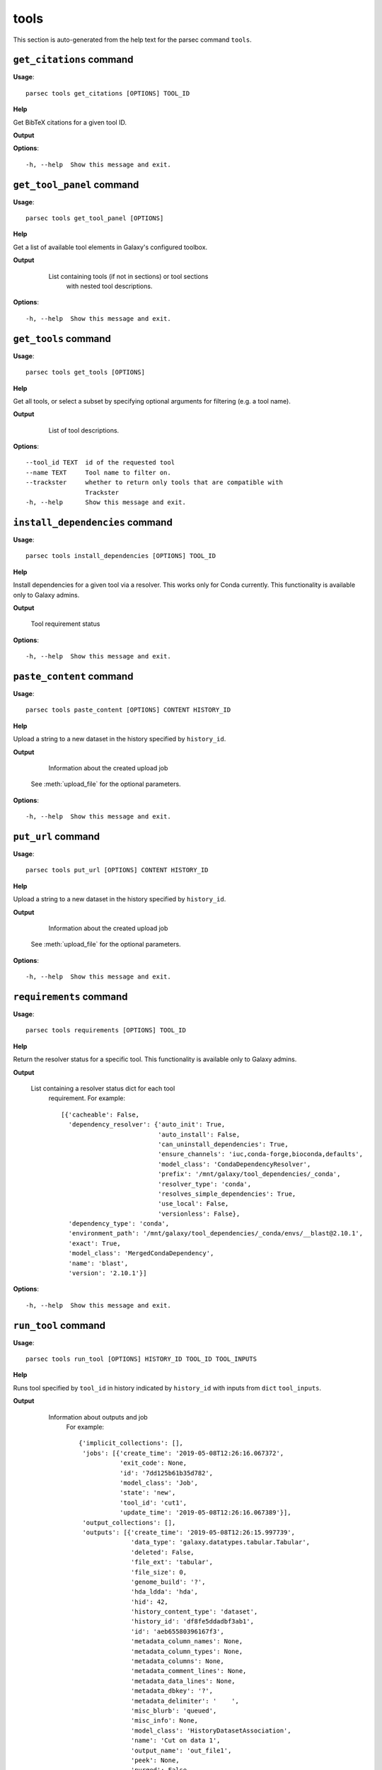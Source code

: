 tools
=====

This section is auto-generated from the help text for the parsec command
``tools``.


``get_citations`` command
-------------------------

**Usage**::

    parsec tools get_citations [OPTIONS] TOOL_ID

**Help**

Get BibTeX citations for a given tool ID.


**Output**




**Options**::


      -h, --help  Show this message and exit.


``get_tool_panel`` command
--------------------------

**Usage**::

    parsec tools get_tool_panel [OPTIONS]

**Help**

Get a list of available tool elements in Galaxy's configured toolbox.


**Output**


    List containing tools (if not in sections) or tool sections
            with nested tool descriptions.

   .. seealso:: bioblend.galaxy.toolshed.get_repositories()

**Options**::


      -h, --help  Show this message and exit.


``get_tools`` command
---------------------

**Usage**::

    parsec tools get_tools [OPTIONS]

**Help**

Get all tools, or select a subset by specifying optional arguments for filtering (e.g. a tool name).


**Output**


    List of tool descriptions.

   .. seealso:: bioblend.galaxy.toolshed.get_repositories()

**Options**::


      --tool_id TEXT  id of the requested tool
      --name TEXT     Tool name to filter on.
      --trackster     whether to return only tools that are compatible with
                      Trackster
      -h, --help      Show this message and exit.


``install_dependencies`` command
--------------------------------

**Usage**::

    parsec tools install_dependencies [OPTIONS] TOOL_ID

**Help**

Install dependencies for a given tool via a resolver. This works only for Conda currently. This functionality is available only to Galaxy admins.


**Output**


    Tool requirement status

**Options**::


      -h, --help  Show this message and exit.


``paste_content`` command
-------------------------

**Usage**::

    parsec tools paste_content [OPTIONS] CONTENT HISTORY_ID

**Help**

Upload a string to a new dataset in the history specified by ``history_id``.


**Output**


    Information about the created upload job

   See :meth:`upload_file` for the optional parameters.

**Options**::


      -h, --help  Show this message and exit.


``put_url`` command
-------------------

**Usage**::

    parsec tools put_url [OPTIONS] CONTENT HISTORY_ID

**Help**

Upload a string to a new dataset in the history specified by ``history_id``.


**Output**


    Information about the created upload job

   See :meth:`upload_file` for the optional parameters.

**Options**::


      -h, --help  Show this message and exit.


``requirements`` command
------------------------

**Usage**::

    parsec tools requirements [OPTIONS] TOOL_ID

**Help**

Return the resolver status for a specific tool. This functionality is available only to Galaxy admins.


**Output**


    List containing a resolver status dict for each tool
     requirement. For example::

       [{'cacheable': False,
         'dependency_resolver': {'auto_init': True,
                                 'auto_install': False,
                                 'can_uninstall_dependencies': True,
                                 'ensure_channels': 'iuc,conda-forge,bioconda,defaults',
                                 'model_class': 'CondaDependencyResolver',
                                 'prefix': '/mnt/galaxy/tool_dependencies/_conda',
                                 'resolver_type': 'conda',
                                 'resolves_simple_dependencies': True,
                                 'use_local': False,
                                 'versionless': False},
         'dependency_type': 'conda',
         'environment_path': '/mnt/galaxy/tool_dependencies/_conda/envs/__blast@2.10.1',
         'exact': True,
         'model_class': 'MergedCondaDependency',
         'name': 'blast',
         'version': '2.10.1'}]

**Options**::


      -h, --help  Show this message and exit.


``run_tool`` command
--------------------

**Usage**::

    parsec tools run_tool [OPTIONS] HISTORY_ID TOOL_ID TOOL_INPUTS

**Help**

Runs tool specified by ``tool_id`` in history indicated by ``history_id`` with inputs from ``dict`` ``tool_inputs``.


**Output**


    Information about outputs and job
     For example::

       {'implicit_collections': [],
        'jobs': [{'create_time': '2019-05-08T12:26:16.067372',
                  'exit_code': None,
                  'id': '7dd125b61b35d782',
                  'model_class': 'Job',
                  'state': 'new',
                  'tool_id': 'cut1',
                  'update_time': '2019-05-08T12:26:16.067389'}],
        'output_collections': [],
        'outputs': [{'create_time': '2019-05-08T12:26:15.997739',
                     'data_type': 'galaxy.datatypes.tabular.Tabular',
                     'deleted': False,
                     'file_ext': 'tabular',
                     'file_size': 0,
                     'genome_build': '?',
                     'hda_ldda': 'hda',
                     'hid': 42,
                     'history_content_type': 'dataset',
                     'history_id': 'df8fe5ddadbf3ab1',
                     'id': 'aeb65580396167f3',
                     'metadata_column_names': None,
                     'metadata_column_types': None,
                     'metadata_columns': None,
                     'metadata_comment_lines': None,
                     'metadata_data_lines': None,
                     'metadata_dbkey': '?',
                     'metadata_delimiter': '	',
                     'misc_blurb': 'queued',
                     'misc_info': None,
                     'model_class': 'HistoryDatasetAssociation',
                     'name': 'Cut on data 1',
                     'output_name': 'out_file1',
                     'peek': None,
                     'purged': False,
                     'state': 'new',
                     'tags': [],
                     'update_time': '2019-05-08T12:26:16.069798',
                     'uuid': 'd91d10af-7546-45be-baa9-902010661466',
                     'visible': True}]}

   The ``tool_inputs`` dict should contain input datasets and parameters
   in the (largely undocumented) format used by the Galaxy API.
   Some examples can be found in `Galaxy's API test suite
   <https://github.com/galaxyproject/galaxy/blob/dev/lib/galaxy_test/api/test_tools.py>`_.

**Options**::


      --input_format TEXT  input format for the payload. Possible values are the
                           default 'legacy' (where inputs nested inside conditionals
                           or repeats are identified with e.g.
                           '<conditional_name>|<input_name>') or '21.01' (where
                           inputs inside conditionals or repeats are nested
                           elements).  [default: legacy]
      -h, --help           Show this message and exit.


``show_tool`` command
---------------------

**Usage**::

    parsec tools show_tool [OPTIONS] TOOL_ID

**Help**

Get details of a given tool.


**Output**


    Information about the tool's interface

**Options**::


      --io_details    whether to get also input and output details
      --link_details  whether to get also link details
      -h, --help      Show this message and exit.


``uninstall_dependencies`` command
----------------------------------

**Usage**::

    parsec tools uninstall_dependencies [OPTIONS] TOOL_ID

**Help**

Uninstall dependencies for a given tool via a resolver. This works only for Conda currently. This functionality is available only to Galaxy admins.


**Output**


    Tool requirement status

**Options**::


      -h, --help  Show this message and exit.


``upload_file`` command
-----------------------

**Usage**::

    parsec tools upload_file [OPTIONS] PATH HISTORY_ID

**Help**

Upload the file specified by ``path`` to the history specified by ``history_id``.


**Output**


    Information about the created upload job

**Options**::


      --dbkey TEXT      (optional) genome dbkey
      --file_name TEXT  (optional) name of the new history dataset
      --file_type TEXT  (optional) Galaxy datatype for the new dataset, default is
                        auto
      --space_to_tab    whether to convert spaces to tabs. Default is ``False``.
                        Applicable only if to_posix_lines is ``True``
      --to_posix_lines  if ``True`` (the default), convert universal line endings to
                        POSIX line endings. Set to ``False`` when uploading a gzip,
                        bz2 or zip archive containing a binary file
      -h, --help        Show this message and exit.


``upload_from_ftp`` command
---------------------------

**Usage**::

    parsec tools upload_from_ftp [OPTIONS] PATH HISTORY_ID

**Help**

Upload the file specified by ``path`` from the user's FTP directory to the history specified by ``history_id``.


**Output**


    Information about the created upload job

**Options**::


      -h, --help  Show this message and exit.

